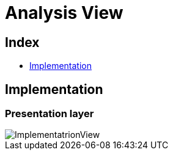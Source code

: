 = Analysis View

[#_index]
== Index

* <<_Implementation>>

[#_Implementation]
== Implementation
=== Presentation layer

image::repository/svg/ImplementatrionView.svg[]

